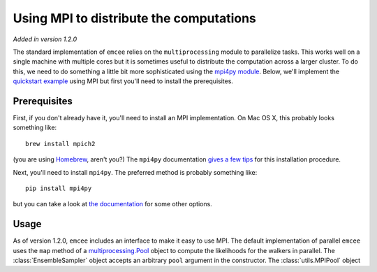 .. _mpi:

.. module:: emcee

Using MPI to distribute the computations
========================================

*Added in version 1.2.0*

The standard implementation of ``emcee`` relies on the ``multiprocessing``
module to parallelize tasks. This works well on a single machine with
multiple cores but it is sometimes useful to distribute the computation
across a larger cluster. To do this, we need to do something a little bit
more sophisticated using the `mpi4py module
<http://mpi4py.scipy.org/docs/usrman/index.html>`_. Below, we'll implement
the `quickstart example </user/quickstart>`_ using MPI but first you'll need
to install the prerequisites.


Prerequisites
-------------

First, if you don't already have it, you'll need to install an MPI
implementation. On Mac OS X, this probably looks something like:

::

    brew install mpich2

(you are using `Homebrew <http://mxcl.github.com/homebrew>`_, aren't you?)
The ``mpi4py`` documentation `gives a few tips
<http://mpi4py.scipy.org/docs/usrman/appendix.html#building-mpi>`_ for this
installation procedure.

Next, you'll need to install ``mpi4py``. The preferred method is probably
something like:

::

    pip install mpi4py

but you can take a look at `the documentation
<http://mpi4py.scipy.org/docs/usrman/install.html>`_ for some other options.


Usage
-----

As of version 1.2.0, ``emcee`` includes an interface to make it easy to use
MPI. The default implementation of parallel ``emcee`` uses the ``map`` method
of a  `multiprocessing.Pool
<http://docs.python.org/2/library/multiprocessing.html#module-multiprocessing.pool>`_
object to compute the likelihoods for the walkers in parallel. The
:class:`EnsembleSampler` object accepts an arbitrary ``pool`` argument in
the constructor. The :class:`utils.MPIPool` object


